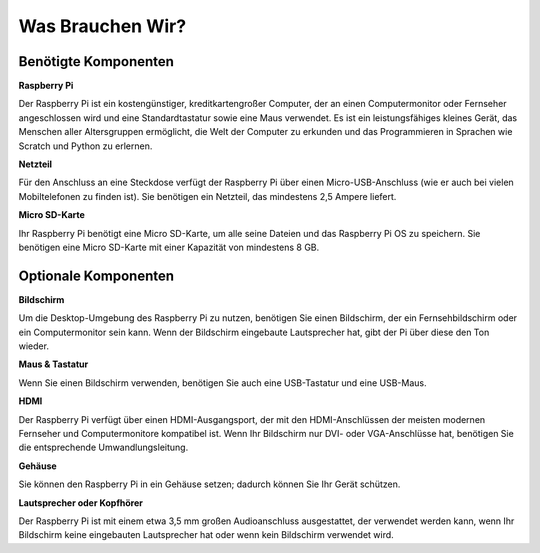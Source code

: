 Was Brauchen Wir?
====================

Benötigte Komponenten
-----------------------

**Raspberry Pi**

Der Raspberry Pi ist ein kostengünstiger, kreditkartengroßer Computer, der
an einen Computermonitor oder Fernseher angeschlossen wird und eine
Standardtastatur sowie eine Maus verwendet. Es ist ein leistungsfähiges
kleines Gerät, das Menschen aller Altersgruppen ermöglicht, die Welt der
Computer zu erkunden und das Programmieren in Sprachen wie Scratch und
Python zu erlernen.


.. image:: img/image10.jpeg


**Netzteil**

Für den Anschluss an eine Steckdose verfügt der Raspberry Pi über einen
Micro-USB-Anschluss (wie er auch bei vielen Mobiltelefonen zu finden ist). 
Sie benötigen ein Netzteil, das mindestens 2,5 Ampere liefert.

**Micro SD-Karte**

Ihr Raspberry Pi benötigt eine Micro SD-Karte, um alle seine Dateien und
das Raspberry Pi OS zu speichern. Sie benötigen eine Micro SD-Karte mit 
einer Kapazität von mindestens 8 GB.

Optionale Komponenten
-------------------------

**Bildschirm**

Um die Desktop-Umgebung des Raspberry Pi zu nutzen, benötigen Sie einen
Bildschirm, der ein Fernsehbildschirm oder ein Computermonitor sein kann. 
Wenn der Bildschirm eingebaute Lautsprecher hat, gibt der Pi über diese 
den Ton wieder.

**Maus & Tastatur**

Wenn Sie einen Bildschirm verwenden, benötigen Sie auch eine USB-Tastatur
und eine USB-Maus.

**HDMI**

Der Raspberry Pi verfügt über einen HDMI-Ausgangsport, der mit den HDMI-Anschlüssen
der meisten modernen Fernseher und Computermonitore kompatibel ist. Wenn Ihr Bildschirm
nur DVI- oder VGA-Anschlüsse hat, benötigen Sie die entsprechende Umwandlungsleitung.

**Gehäuse**

Sie können den Raspberry Pi in ein Gehäuse setzen; dadurch können Sie
Ihr Gerät schützen.

**Lautsprecher oder Kopfhörer**

Der Raspberry Pi ist mit einem etwa 3,5 mm großen Audioanschluss ausgestattet, 
der verwendet werden kann, wenn Ihr Bildschirm keine eingebauten Lautsprecher hat 
oder wenn kein Bildschirm verwendet wird.
